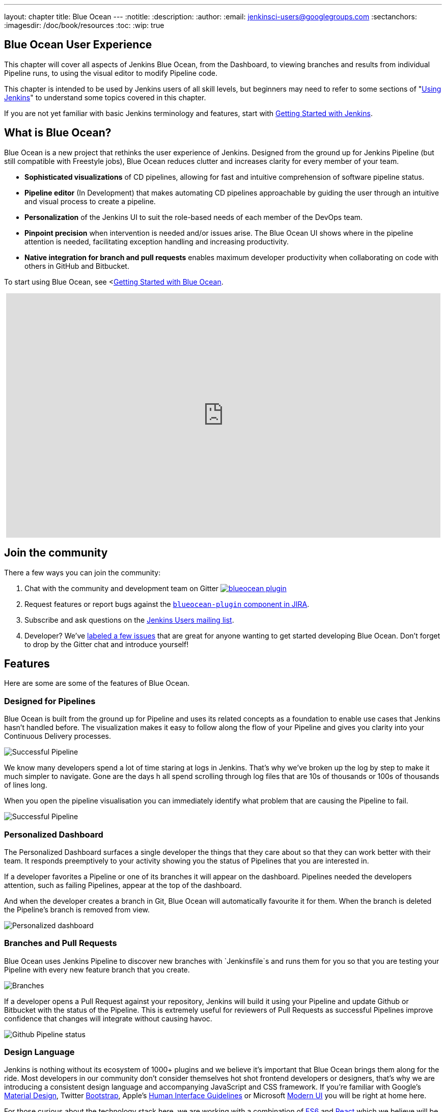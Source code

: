 ---
layout: chapter
title: Blue Ocean
---
:notitle:
:description:
:author:
:email: jenkinsci-users@googlegroups.com
:sectanchors:
:imagesdir: /doc/book/resources
:toc:
:wip: true

[blue-ocean]
= Blue Ocean User Experience

This chapter will cover all aspects of Jenkins Blue Ocean, from the Dashboard,
to viewing branches and results from individual Pipeline runs,
to using the visual editor to modify Pipeline code.

This chapter is intended to be used by Jenkins users of all skill levels,
but beginners may need to refer to some sections of "<<using#,Using Jenkins>>"
to understand some topics covered in this chapter.

If you are not yet familiar with basic Jenkins terminology and features, start with
<<getting-started#,Getting Started with Jenkins>>.

[[overview]]
== What is Blue Ocean?

Blue Ocean is a new project that rethinks the user experience of Jenkins.
Designed from the ground up for Jenkins Pipeline (but still compatible with Freestyle jobs),
Blue Ocean reduces clutter and increases clarity for every member of your team.

* *Sophisticated visualizations* of CD pipelines, allowing for fast and intuitive comprehension of software pipeline status.
* *Pipeline editor* (In Development) that makes automating CD pipelines approachable by guiding the user through an intuitive and visual process to create a pipeline.
* *Personalization* of the Jenkins UI to suit the role-based needs of each member of the DevOps team.
* *Pinpoint precision* when intervention is needed and/or issues arise. The Blue Ocean UI shows where in the pipeline attention is needed, facilitating exception handling and increasing productivity.
* *Native integration for branch and pull requests* enables maximum developer productivity when collaborating on code with others in GitHub and Bitbucket.

To start using Blue Ocean, see <<<blueocean/getting-started#,Getting Started with Blue Ocean>>.

++++
<center>
<iframe width="853" height="480"
src="https://www.youtube-nocookie.com/embed/mn61VFdScuk?rel=0" frameborder="0"
allowfullscreen></iframe>
</center>
++++

== Join the community

There a few ways you can join the community:

. Chat with the community and development team on Gitter image:https://badges.gitter.im/jenkinsci/blueocean-plugin.svg[link="https://gitter.im/jenkinsci/blueocean-plugin?utm_source=badge&utm_medium=badge&utm_campaign=pr-badge"]
. Request features or report bugs against the https://issues.jenkins-ci.org/[`blueocean-plugin` component in JIRA].
. Subscribe and ask questions on the https://groups.google.com/forum/#!forum/jenkinsci-users[Jenkins Users mailing list].
. Developer? We've https://issues.jenkins-ci.org/issues/?filter=16142[labeled a few issues] that are great for anyone wanting to get started developing Blue Ocean. Don't forget to drop by the Gitter chat and introduce yourself!

== Features

Here are some are some of the features of Blue Ocean.

=== Designed for Pipelines

Blue Ocean is built from the ground up for Pipeline and uses its related concepts as a
foundation to enable use cases that Jenkins hasn't handled before. The visualization
makes it easy to follow along the flow of your Pipeline and gives you clarity
into your Continuous Delivery processes.

// TODO: New image
image:blueocean/successful-pipeline.png[Successful Pipeline, role=center]

We know many developers spend a lot of time staring at logs in Jenkins. That’s
why we’ve broken up the log by step to make it much simpler to navigate.
Gone are the days h all spend scrolling through log files that are 10s of
thousands or 100s of thousands of lines long.

When you open the pipeline visualisation you can immediately identify what
problem that are causing the Pipeline to fail.

// TODO: New image
image:blueocean/failing-pipeline.png[Successful Pipeline, role=center]


=== Personalized Dashboard

The Personalized Dashboard surfaces a single developer the things that they care
about so that they can work better with their team. It responds
preemptively to your activity showing you the status of Pipelines that you are
interested in.

If a developer favorites a Pipeline or one of its branches it will appear on the
dashboard. Pipelines needed the developers attention, such as failing Pipelines,
appear at the top of the dashboard.

And when the developer creates a branch in Git, Blue Ocean will automatically
favourite it for them. When the branch is deleted the Pipeline's branch is
removed from view.

// TODO: New image
image:blueocean/personalized-dashboard.png[Personalized dashboard, role=center]

=== Branches and Pull Requests

Blue Ocean uses Jenkins Pipeline to discover new branches with `Jenkinsfile`s and
 runs them for you so that you are testing your Pipeline with every new feature
 branch that you create.

// TODO: New image
image:blueocean/pipeline-branches.png[Branches, role=center]

If a developer opens a Pull Request against your repository, Jenkins will build it
using your Pipeline and update Github or Bitbucket with the status of the Pipeline.
This is extremely useful for reviewers of Pull Requests as successful Pipelines
improve confidence that changes will integrate without causing havoc.

// TODO: New image
image:blueocean/github-pipeline-status.png[Github Pipeline status, role=center]


=== Design Language

Jenkins is nothing without its ecosystem of 1000+ plugins and we believe it's
important that Blue Ocean brings them along for the ride. Most developers in
our community don't consider themselves hot shot frontend developers or
designers, that's why we are introducing a consistent design language and
accompanying JavaScript and CSS framework. If you're familiar with Google's
link:https://www.google.com/design/spec/material-design/introduction.html[Material
Design], Twitter link:http://getbootstrap.com/[Bootstrap], Apple's
link:https://developer.apple.com/library/ios/documentation/UserExperience/Conceptual/MobileHIG/[Human
Interface Guidelines] or Microsoft
link:https://msdn.microsoft.com/en-us/library/windows/apps/hh465424.aspx[Modern
UI] you will be right at home here.

For those curious about the technology stack here, we are working with a
combination of
link:https://medium.com/sons-of-javascript/javascript-an-introduction-to-es6-1819d0d89a0f#.72c3e6snq[ES6]
and
link:https://medium.com/@tomastrajan/introduction-to-react-and-flux-6043d63610cd#.stjh5un3g[React]
which we believe will be provide a smooth learning experience for those strong
in Java skills but not so confident in CSS/JS.  React's component based way of
describing user interfaces also complements the way that Jenkins Extensibility
works. We've extended the plugin system and toolchain to work with React
components.

image:blueocean/jdl.png[Jenkins Design Language, role=center]
